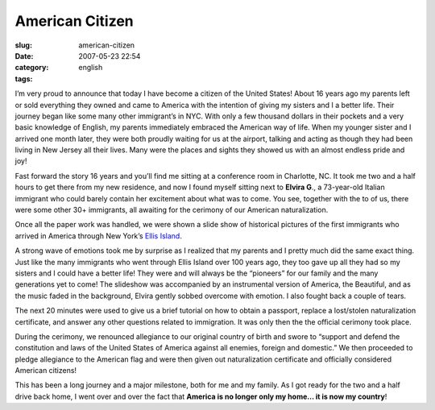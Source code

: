 American Citizen
################
:slug: american-citizen
:date: 2007-05-23 22:54
:category:
:tags: english

I’m very proud to announce that today I have become a citizen of the
United States! About 16 years ago my parents left or sold everything
they owned and came to America with the intention of giving my sisters
and I a better life. Their journey began like some many other
immigrant’s in NYC. With only a few thousand dollars in their pockets
and a very basic knowledge of English, my parents immediately embraced
the American way of life. When my younger sister and I arrived one month
later, they were both proudly waiting for us at the airport, talking and
acting as though they had been living in New Jersey all their lives.
Many were the places and sights they showed us with an almost endless
pride and joy!

Fast forward the story 16 years and you’ll find me sitting at a
conference room in Charlotte, NC. It took me two and a half hours to get
there from my new residence, and now I found myself sitting next to
**Elvira G**., a 73-year-old Italian immigrant who could barely contain
her excitement about what was to come. You see, together with the to of
us, there were some other 30+ immigrants, all awaiting for the cerimony
of our American naturalization.

Once all the paper work was handled, we were shown a slide show of
historical pictures of the first immigrants who arrived in America
through New York’s `Ellis
Island <http://en.wikipedia.org/wiki/Ellis_Island>`__.

|Ellis Island|

A strong wave of emotions took me by surprise as I realized that my
parents and I pretty much did the same exact thing. Just like the many
immigrants who went through Ellis Island over 100 years ago, they too
gave up all they had so my sisters and I could have a better life! They
were and will always be the “pioneers” for our family and the many
generations yet to come! The slideshow was accompanied by an
instrumental version of America, the Beautiful, and as the music faded
in the background, Elvira gently sobbed overcome with emotion. I also
fought back a couple of tears.

The next 20 minutes were used to give us a brief tutorial on how to
obtain a passport, replace a lost/stolen naturalization certificate, and
answer any other questions related to immigration. It was only then the
the official cerimony took place.

During the cerimony, we renounced allegiance to our original country of
birth and swore to “support and defend the constitution and laws of the
United States of America against all enemies, foreign and domestic.” We
then proceeded to pledge allegiance to the American flag and were then
given out naturalization certificate and officially considered American
citizens!

This has been a long journey and a major milestone, both for me and my
family. As I got ready for the two and a half drive back home, I went
over and over the fact that **America is no longer only my home… it is
now my country**!

.. |Ellis Island| image:: http://upload.wikimedia.org/wikipedia/commons/0/08/Ellis_island_1902.jpg
